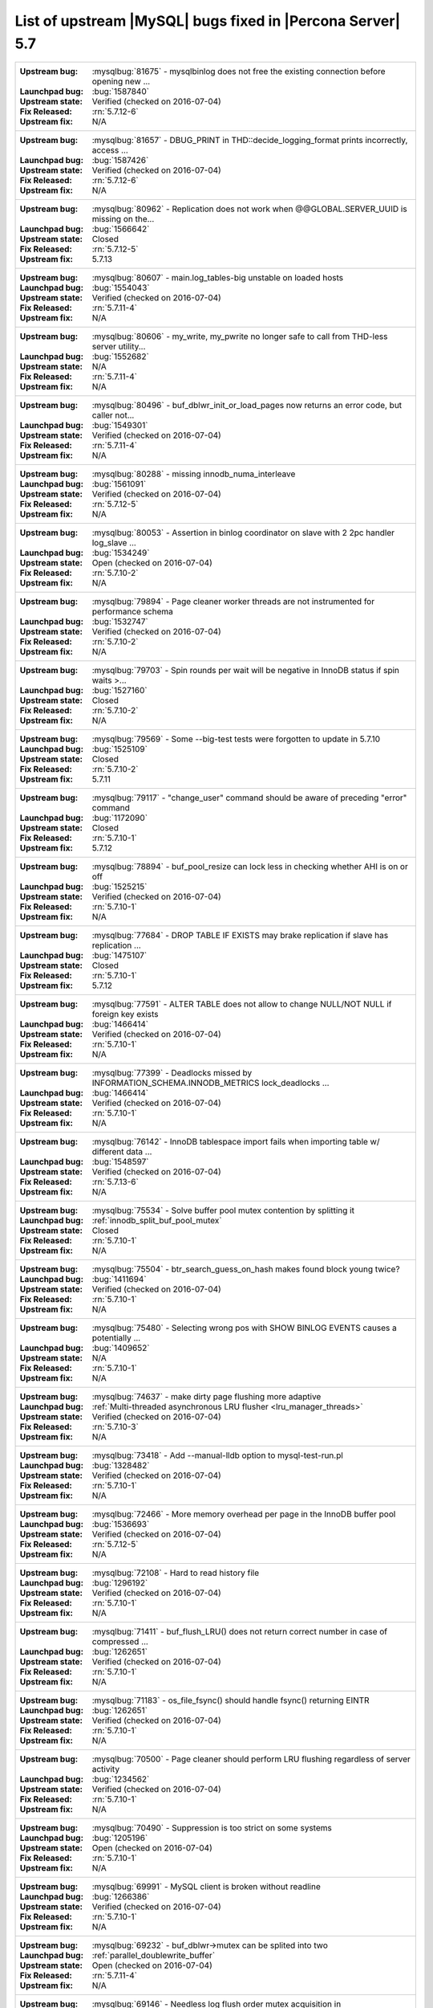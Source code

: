 .. _upstream_bug_fixes:

=============================================================
 List of upstream |MySQL| bugs fixed in |Percona Server| 5.7
=============================================================

+-------------------------------------------------------------------------------------------------------------+
|:Upstream bug: :mysqlbug:`81675` - mysqlbinlog does not free the existing connection before opening new ...  |
|:Launchpad bug: :bug:`1587840`                                                                               |
|:Upstream state: Verified (checked on 2016-07-04)                                                            |
|:Fix Released: :rn:`5.7.12-6`                                                                                |
|:Upstream fix: N/A                                                                                           |
+-------------------------------------------------------------------------------------------------------------+
|:Upstream bug: :mysqlbug:`81657` - DBUG_PRINT in THD::decide_logging_format prints incorrectly, access ...   |
|:Launchpad bug: :bug:`1587426`                                                                               |
|:Upstream state: Verified (checked on 2016-07-04)                                                            |
|:Fix Released: :rn:`5.7.12-6`                                                                                |
|:Upstream fix: N/A                                                                                           |
+-------------------------------------------------------------------------------------------------------------+
|:Upstream bug: :mysqlbug:`80962` - Replication does not work when @@GLOBAL.SERVER_UUID is missing on the...  |
|:Launchpad bug: :bug:`1566642`                                                                               |
|:Upstream state: Closed                                                                                      |
|:Fix Released: :rn:`5.7.12-5`                                                                                |
|:Upstream fix: 5.7.13                                                                                        |
+-------------------------------------------------------------------------------------------------------------+
|:Upstream bug: :mysqlbug:`80607` - main.log_tables-big unstable on loaded hosts                              |
|:Launchpad bug: :bug:`1554043`                                                                               |
|:Upstream state: Verified (checked on 2016-07-04)                                                            |
|:Fix Released: :rn:`5.7.11-4`                                                                                |
|:Upstream fix: N/A                                                                                           |
+-------------------------------------------------------------------------------------------------------------+
|:Upstream bug: :mysqlbug:`80606` - my_write, my_pwrite no longer safe to call from THD-less server utility...|
|:Launchpad bug: :bug:`1552682`                                                                               |
|:Upstream state: N/A                                                                                         |
|:Fix Released: :rn:`5.7.11-4`                                                                                |
|:Upstream fix: N/A                                                                                           |
+-------------------------------------------------------------------------------------------------------------+
|:Upstream bug: :mysqlbug:`80496` - buf_dblwr_init_or_load_pages now returns an error code, but caller not... |
|:Launchpad bug: :bug:`1549301`                                                                               |
|:Upstream state: Verified (checked on 2016-07-04)                                                            |
|:Fix Released: :rn:`5.7.11-4`                                                                                |
|:Upstream fix: N/A                                                                                           |
+-------------------------------------------------------------------------------------------------------------+
|:Upstream bug: :mysqlbug:`80288` - missing innodb_numa_interleave                                            |
|:Launchpad bug: :bug:`1561091`                                                                               |
|:Upstream state: Verified (checked on 2016-07-04)                                                            |
|:Fix Released: :rn:`5.7.12-5`                                                                                |
|:Upstream fix: N/A                                                                                           |
+-------------------------------------------------------------------------------------------------------------+
|:Upstream bug: :mysqlbug:`80053` - Assertion in binlog coordinator on slave with 2 2pc handler log_slave ... |
|:Launchpad bug: :bug:`1534249`                                                                               |
|:Upstream state: Open (checked on 2016-07-04)                                                                |
|:Fix Released: :rn:`5.7.10-2`                                                                                |
|:Upstream fix: N/A                                                                                           |
+-------------------------------------------------------------------------------------------------------------+
|:Upstream bug: :mysqlbug:`79894` - Page cleaner worker threads are not instrumented for performance schema   |
|:Launchpad bug: :bug:`1532747`                                                                               |
|:Upstream state: Verified (checked on 2016-07-04)                                                            |
|:Fix Released: :rn:`5.7.10-2`                                                                                |
|:Upstream fix: N/A                                                                                           |
+-------------------------------------------------------------------------------------------------------------+
|:Upstream bug: :mysqlbug:`79703` - Spin rounds per wait will be negative in InnoDB status if spin waits >... |
|:Launchpad bug: :bug:`1527160`                                                                               |
|:Upstream state: Closed                                                                                      |
|:Fix Released: :rn:`5.7.10-2`                                                                                |
|:Upstream fix: N/A                                                                                           |
+-------------------------------------------------------------------------------------------------------------+
|:Upstream bug: :mysqlbug:`79569` - Some --big-test tests were forgotten to update in 5.7.10                  |
|:Launchpad bug: :bug:`1525109`                                                                               |
|:Upstream state: Closed                                                                                      |
|:Fix Released: :rn:`5.7.10-2`                                                                                |
|:Upstream fix: 5.7.11                                                                                        |
+-------------------------------------------------------------------------------------------------------------+
|:Upstream bug: :mysqlbug:`79117` - "change_user" command should be aware of preceding "error" command        |
|:Launchpad bug: :bug:`1172090`                                                                               |
|:Upstream state: Closed                                                                                      |
|:Fix Released: :rn:`5.7.10-1`                                                                                |
|:Upstream fix: 5.7.12                                                                                        |
+-------------------------------------------------------------------------------------------------------------+
|:Upstream bug: :mysqlbug:`78894` - buf_pool_resize can lock less in checking whether AHI is on or off        |
|:Launchpad bug: :bug:`1525215`                                                                               |
|:Upstream state: Verified (checked on 2016-07-04)                                                            |
|:Fix Released: :rn:`5.7.10-1`                                                                                |
|:Upstream fix: N/A                                                                                           |
+-------------------------------------------------------------------------------------------------------------+
|:Upstream bug: :mysqlbug:`77684` - DROP TABLE IF EXISTS may brake replication if slave has replication ...   |
|:Launchpad bug: :bug:`1475107`                                                                               |
|:Upstream state: Closed                                                                                      |
|:Fix Released: :rn:`5.7.10-1`                                                                                |
|:Upstream fix: 5.7.12                                                                                        |
+-------------------------------------------------------------------------------------------------------------+
|:Upstream bug: :mysqlbug:`77591` - ALTER TABLE does not allow to change NULL/NOT NULL if foreign key exists  |
|:Launchpad bug: :bug:`1466414`                                                                               |
|:Upstream state: Verified (checked on 2016-07-04)                                                            |
|:Fix Released: :rn:`5.7.10-1`                                                                                |
|:Upstream fix: N/A                                                                                           |
+-------------------------------------------------------------------------------------------------------------+
|:Upstream bug: :mysqlbug:`77399` - Deadlocks missed by INFORMATION_SCHEMA.INNODB_METRICS lock_deadlocks ...  |
|:Launchpad bug: :bug:`1466414`                                                                               |
|:Upstream state: Verified (checked on 2016-07-04)                                                            |
|:Fix Released: :rn:`5.7.10-1`                                                                                |
|:Upstream fix: N/A                                                                                           |
+-------------------------------------------------------------------------------------------------------------+
|:Upstream bug: :mysqlbug:`76142` - InnoDB tablespace import fails when importing table w/ different data ... |
|:Launchpad bug: :bug:`1548597`                                                                               |
|:Upstream state: Verified (checked on 2016-07-04)                                                            |
|:Fix Released: :rn:`5.7.13-6`                                                                                |
|:Upstream fix: N/A                                                                                           |
+-------------------------------------------------------------------------------------------------------------+
|:Upstream bug: :mysqlbug:`75534` - Solve buffer pool mutex contention by splitting it                        |
|:Launchpad bug: :ref:`innodb_split_buf_pool_mutex`                                                           |
|:Upstream state: Closed                                                                                      |
|:Fix Released: :rn:`5.7.10-1`                                                                                |
|:Upstream fix: N/A                                                                                           |
+-------------------------------------------------------------------------------------------------------------+
|:Upstream bug: :mysqlbug:`75504` - btr_search_guess_on_hash makes found block young twice?                   |
|:Launchpad bug: :bug:`1411694`                                                                               |
|:Upstream state: Verified (checked on 2016-07-04)                                                            |
|:Fix Released: :rn:`5.7.10-1`                                                                                |
|:Upstream fix: N/A                                                                                           |
+-------------------------------------------------------------------------------------------------------------+
|:Upstream bug: :mysqlbug:`75480` - Selecting wrong pos with SHOW BINLOG EVENTS causes a potentially ...      |
|:Launchpad bug: :bug:`1409652`                                                                               |
|:Upstream state: N/A                                                                                         |
|:Fix Released: :rn:`5.7.10-1`                                                                                |
|:Upstream fix: N/A                                                                                           |
+-------------------------------------------------------------------------------------------------------------+
|:Upstream bug: :mysqlbug:`74637` - make dirty page flushing more adaptive                                    |
|:Launchpad bug: :ref:`Multi-threaded asynchronous LRU flusher <lru_manager_threads>`                         |
|:Upstream state: Verified (checked on 2016-07-04)                                                            |
|:Fix Released: :rn:`5.7.10-3`                                                                                |
|:Upstream fix: N/A                                                                                           |
+-------------------------------------------------------------------------------------------------------------+
|:Upstream bug: :mysqlbug:`73418` - Add --manual-lldb option to mysql-test-run.pl                             |
|:Launchpad bug: :bug:`1328482`                                                                               |
|:Upstream state: Verified (checked on 2016-07-04)                                                            |
|:Fix Released: :rn:`5.7.10-1`                                                                                |
|:Upstream fix: N/A                                                                                           |
+-------------------------------------------------------------------------------------------------------------+
|:Upstream bug: :mysqlbug:`72466` - More memory overhead per page in the InnoDB buffer pool                   |
|:Launchpad bug: :bug:`1536693`                                                                               |
|:Upstream state: Verified (checked on 2016-07-04)                                                            |
|:Fix Released: :rn:`5.7.12-5`                                                                                |
|:Upstream fix: N/A                                                                                           |
+-------------------------------------------------------------------------------------------------------------+
|:Upstream bug: :mysqlbug:`72108` - Hard to read history file                                                 |
|:Launchpad bug: :bug:`1296192`                                                                               |
|:Upstream state: Verified (checked on 2016-07-04)                                                            |
|:Fix Released: :rn:`5.7.10-1`                                                                                |
|:Upstream fix: N/A                                                                                           |
+-------------------------------------------------------------------------------------------------------------+
|:Upstream bug: :mysqlbug:`71411` - buf_flush_LRU() does not return correct number in case of compressed ...  |
|:Launchpad bug: :bug:`1262651`                                                                               |
|:Upstream state: Verified (checked on 2016-07-04)                                                            |
|:Fix Released: :rn:`5.7.10-1`                                                                                |
|:Upstream fix: N/A                                                                                           |
+-------------------------------------------------------------------------------------------------------------+
|:Upstream bug: :mysqlbug:`71183` - os_file_fsync() should handle fsync() returning EINTR                     |
|:Launchpad bug: :bug:`1262651`                                                                               |
|:Upstream state: Verified (checked on 2016-07-04)                                                            |
|:Fix Released: :rn:`5.7.10-1`                                                                                |
|:Upstream fix: N/A                                                                                           |
+-------------------------------------------------------------------------------------------------------------+
|:Upstream bug: :mysqlbug:`70500` - Page cleaner should perform LRU flushing regardless of server activity    |
|:Launchpad bug: :bug:`1234562`                                                                               |
|:Upstream state: Verified (checked on 2016-07-04)                                                            |
|:Fix Released: :rn:`5.7.10-1`                                                                                |
|:Upstream fix: N/A                                                                                           |
+-------------------------------------------------------------------------------------------------------------+
|:Upstream bug: :mysqlbug:`70490` - Suppression is too strict on some systems                                 |
|:Launchpad bug: :bug:`1205196`                                                                               |
|:Upstream state: Open (checked on 2016-07-04)                                                                |
|:Fix Released: :rn:`5.7.10-1`                                                                                |
|:Upstream fix: N/A                                                                                           |
+-------------------------------------------------------------------------------------------------------------+
|:Upstream bug: :mysqlbug:`69991` - MySQL client is broken without readline                                   |
|:Launchpad bug: :bug:`1266386`                                                                               |
|:Upstream state: Verified (checked on 2016-07-04)                                                            |
|:Fix Released: :rn:`5.7.10-1`                                                                                |
|:Upstream fix: N/A                                                                                           |
+-------------------------------------------------------------------------------------------------------------+
|:Upstream bug: :mysqlbug:`69232` - buf_dblwr->mutex can be splited into two                                  |
|:Launchpad bug: :ref:`parallel_doublewrite_buffer`                                                           |
|:Upstream state: Open (checked on 2016-07-04)                                                                |
|:Fix Released: :rn:`5.7.11-4`                                                                                |
|:Upstream fix: N/A                                                                                           |
+-------------------------------------------------------------------------------------------------------------+
|:Upstream bug: :mysqlbug:`69146` - Needless log flush order mutex acquisition in buf_pool_get_oldest_mod...  |
|:Launchpad bug: :bug:`1176496`                                                                               |
|:Upstream state: Verified (checked on 2016-07-04)                                                            |
|:Fix Released: :rn:`5.7.10-1`                                                                                |
|:Upstream fix: N/A                                                                                           |
+-------------------------------------------------------------------------------------------------------------+
|:Upstream bug: :mysqlbug:`68714` - Remove literal statement digest values from perfschema tests              |
|:Launchpad bug: :bug:`1157078`                                                                               |
|:Upstream state: Not a Bug                                                                                   |
|:Fix Released: :rn:`5.7.10-1`                                                                                |
|:Upstream fix: N/A                                                                                           |
+-------------------------------------------------------------------------------------------------------------+
|:Upstream bug: :mysqlbug:`67808` - in innodb engine, double write and multi-buffer pool instance reduce ...  |
|:Launchpad bug: :ref:`parallel_doublewrite_buffer`                                                           |
|:Upstream state: Verified (checked on 2016-07-04)                                                            |
|:Fix Released: :rn:`5.7.11-4`                                                                                |
|:Upstream fix: N/A                                                                                           |
+-------------------------------------------------------------------------------------------------------------+
|:Upstream bug: :mysqlbug:`63130` - CMake-based check for the presence of a system readline library is not... |
|:Launchpad bug: :bug:`1266386`                                                                               |
|:Upstream state: Can't Repeat (checked on 2016-07-04)                                                        |
|:Fix Released: :rn:`5.7.10-1`                                                                                |
|:Upstream fix: N/A                                                                                           |
+-------------------------------------------------------------------------------------------------------------+
|:Upstream bug: :mysqlbug:`57583` - fast index create not used during "alter table foo engine=innodb"         |
|:Launchpad bug: :bug:`1451351`                                                                               |
|:Upstream state: Verified (checked on 2016-07-04)                                                            |
|:Fix Released: :rn:`5.7.10-1`                                                                                |
|:Upstream fix: N/A                                                                                           |
+-------------------------------------------------------------------------------------------------------------+
|:Upstream bug: :mysqlbug:`53645` - SHOW GRANTS not displaying all the applicable grants                      |
|:Launchpad bug: :bug:`1354988`                                                                               |
|:Upstream state: Verified (checked on 2016-07-04)                                                            |
|:Fix Released: :rn:`5.7.10-1`                                                                                |
|:Upstream fix: N/A                                                                                           |
+-------------------------------------------------------------------------------------------------------------+
|:Upstream bug: :mysqlbug:`49120` - mysqldump should have flag to delay creating indexes for innodb plugin... |
|:Launchpad bug: :bug:`744103`                                                                                |
|:Upstream state: Verified (checked on 2016-07-04)                                                            |
|:Fix Released: :rn:`5.7.10-1`                                                                                |
|:Upstream fix: N/A                                                                                           |
+-------------------------------------------------------------------------------------------------------------+
|:Upstream bug: :mysqlbug:`39833` - CREATE INDEX does full table copy on TEMPORARY table                      |
|:Launchpad bug: N/A                                                                                          |
|:Upstream state: Verified (checked on 2016-07-04)                                                            |
|:Fix Released: :rn:`5.7.10-1`                                                                                |
|:Upstream fix: N/A                                                                                           |
+-------------------------------------------------------------------------------------------------------------+
|:Upstream bug: :mysqlbug:`35125` - Allow the ability to set the server_id for a connection for logging to... |
|:Launchpad BP: `Blueprint <https://blueprints.launchpad.net/percona-server/+spec/per-session-server-id>`_    |                                                                               
|:Upstream state: Verified (checked on 2016-07-04)                                                            |
|:Fix Released: :rn:`5.7.10-1`                                                                                |
|:Upstream fix: N/A                                                                                           |
+-------------------------------------------------------------------------------------------------------------+



